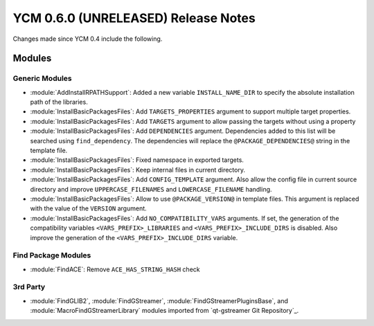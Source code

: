 YCM 0.6.0 (UNRELEASED) Release Notes
************************************

.. only:: html

  .. contents::

Changes made since YCM 0.4 include the following.

Modules
=======

Generic Modules
---------------

* :module:`AddInstallRPATHSupport`: Added a new variable ``INSTALL_NAME_DIR``
  to specify the absolute installation path of the libraries.
* :module:`InstallBasicPackagesFiles`: Add ``TARGETS_PROPERTIES`` argument to
  support multiple target properties.
* :module:`InstallBasicPackagesFiles`: Add ``TARGETS`` argument to allow passing
  the targets without using a property
* :module:`InstallBasicPackagesFiles`: Add ``DEPENDENCIES`` argument.
  Dependencies added to this list will be searched using ``find_dependency``.
  The dependencies will replace the ``@PACKAGE_DEPENDENCIES@`` string in the
  template file.
* :module:`InstallBasicPackagesFiles`: Fixed namespace in exported targets.
* :module:`InstallBasicPackagesFiles`: Keep internal files in current directory.
* :module:`InstallBasicPackagesFiles`: Add ``CONFIG_TEMPLATE`` argument.
  Also allow the config file in current source directory and improve
  ``UPPERCASE_FILENAMES`` and ``LOWERCASE_FILENAME`` handling.
* :module:`InstallBasicPackagesFiles`: Allow to use ``@PACKAGE_VERSION@`` in
  template files.
  This argument is replaced with the value of the ``VERSION`` argument.
* :module:`InstallBasicPackagesFiles`: Add ``NO_COMPATIBILITY_VARS`` arguments.
  If set, the generation of the compatibility variables
  ``<VARS_PREFIX>_LIBRARIES`` and ``<VARS_PREFIX>_INCLUDE_DIRS`` is disabled.
  Also improve the generation of the ``<VARS_PREFIX>_INCLUDE_DIRS`` variable.

Find Package Modules
--------------------

* :module:`FindACE`: Remove ``ACE_HAS_STRING_HASH`` check

3rd Party
---------

* :module:`FindGLIB2`, :module:`FindGStreamer`,
  :module:`FindGStreamerPluginsBase`, and :module:`MacroFindGStreamerLibrary`
  modules imported from `qt-gstreamer Git Repository`_.
